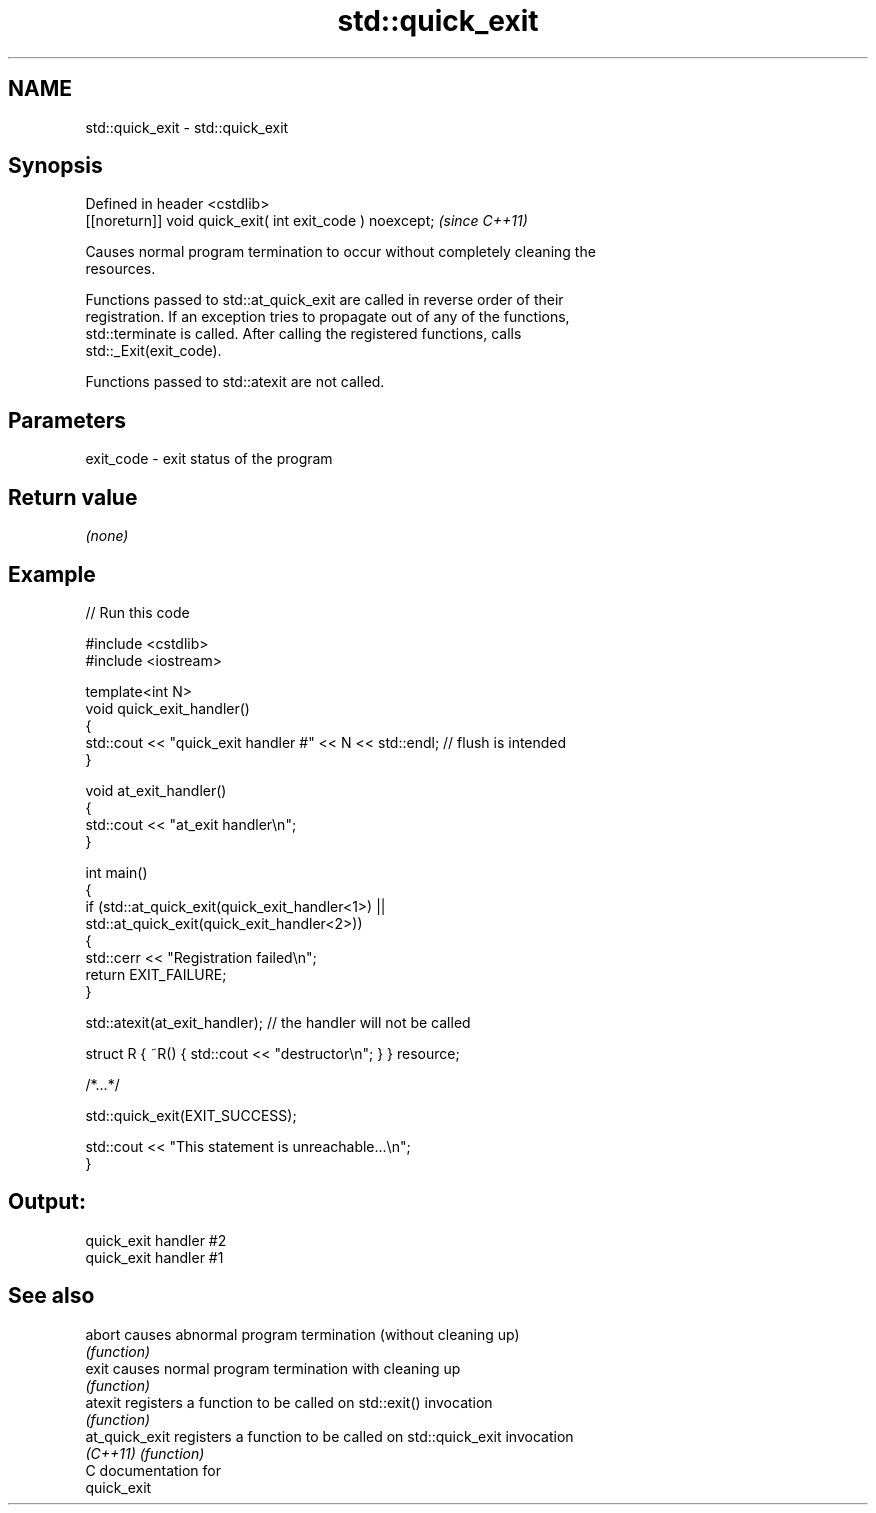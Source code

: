 .TH std::quick_exit 3 "2024.06.10" "http://cppreference.com" "C++ Standard Libary"
.SH NAME
std::quick_exit \- std::quick_exit

.SH Synopsis
   Defined in header <cstdlib>
   [[noreturn]] void quick_exit( int exit_code ) noexcept;  \fI(since C++11)\fP

   Causes normal program termination to occur without completely cleaning the
   resources.

   Functions passed to std::at_quick_exit are called in reverse order of their
   registration. If an exception tries to propagate out of any of the functions,
   std::terminate is called. After calling the registered functions, calls
   std::_Exit(exit_code).

   Functions passed to std::atexit are not called.

.SH Parameters

   exit_code - exit status of the program

.SH Return value

   \fI(none)\fP

.SH Example


// Run this code

 #include <cstdlib>
 #include <iostream>

 template<int N>
 void quick_exit_handler()
 {
     std::cout << "quick_exit handler #" << N << std::endl; // flush is intended
 }

 void at_exit_handler()
 {
     std::cout << "at_exit handler\\n";
 }

 int main()
 {
     if (std::at_quick_exit(quick_exit_handler<1>) ||
         std::at_quick_exit(quick_exit_handler<2>))
     {
         std::cerr << "Registration failed\\n";
         return EXIT_FAILURE;
     }

     std::atexit(at_exit_handler); // the handler will not be called

     struct R { ~R() { std::cout << "destructor\\n"; } } resource;

     /*...*/

     std::quick_exit(EXIT_SUCCESS);

     std::cout << "This statement is unreachable...\\n";
 }

.SH Output:

 quick_exit handler #2
 quick_exit handler #1

.SH See also

   abort         causes abnormal program termination (without cleaning up)
                 \fI(function)\fP
   exit          causes normal program termination with cleaning up
                 \fI(function)\fP
   atexit        registers a function to be called on std::exit() invocation
                 \fI(function)\fP
   at_quick_exit registers a function to be called on std::quick_exit invocation
   \fI(C++11)\fP       \fI(function)\fP
   C documentation for
   quick_exit
